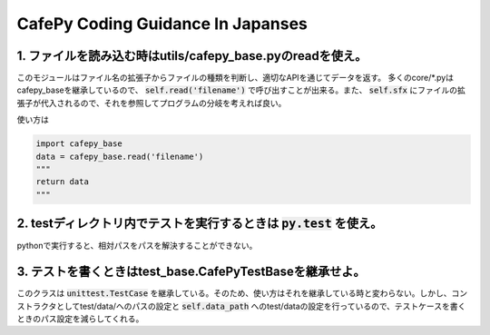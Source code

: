 CafePy Coding Guidance In Japanses
===================================


1. ファイルを読み込む時はutils/cafepy_base.pyのreadを使え。
-------------------------------------------------------------------------

このモジュールはファイル名の拡張子からファイルの種類を判断し、適切なAPIを通じてデータを返す。 多くのcore/*.pyはcafepy_baseを継承しているので、 :code:`self.read('filename')` で呼び出すことが出来る。また、 :code:`self.sfx` にファイルの拡張子が代入されるので、それを参照してプログラムの分岐を考えれば良い。

使い方は

.. code:: python

   import cafepy_base
   data = cafepy_base.read('filename')
   """
   return data
   """


2. testディレクトリ内でテストを実行するときは :code:`py.test` を使え。
----------------------------------------------------

pythonで実行すると、相対パスをパスを解決することができない。

   
3. テストを書くときはtest_base.CafePyTestBaseを継承せよ。
-----------------------------------------------------------

このクラスは :code:`unittest.TestCase` を継承している。そのため、使い方はそれを継承している時と変わらない。しかし、コンストラクタとしてtest/data/へのパスの設定と :code:`self.data_path` へのtest/dataの設定を行っているので、テストケースを書くときのパス設定を減らしてくれる。
